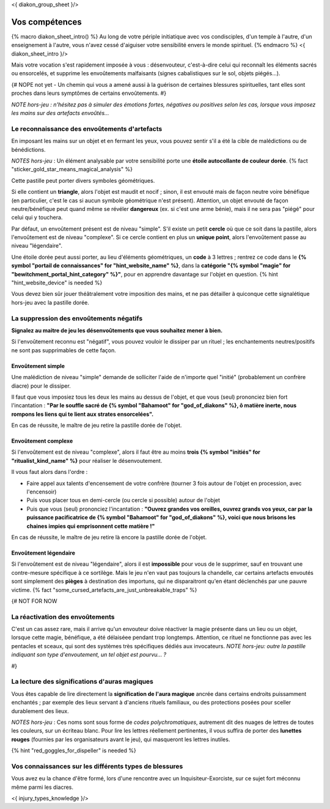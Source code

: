 
<{ diakon_group_sheet }/>

Vos compétences
====================================

{% macro diakon_sheet_intro() %}
Au long de votre périple initiatique avec vos condisciples, d'un temple à l'autre, d'un enseignement à l'autre, vous n'avez cessé d'aiguiser votre sensibilité envers le monde spirituel.
{% endmacro %}
<{ diakon_sheet_intro }/>

Mais votre vocation s'est rapidement imposée à vous : désenvouteur, c'est-à-dire celui qui reconnaît les éléments sacrés ou ensorcelés, et supprime les envoûtements malfaisants (signes cabalistiques sur le sol, objets piégés…).

{# NOPE not yet - Un chemin qui vous a amené aussi à la guérison de certaines blessures spirituelles, tant elles sont proches dans leurs symptômes de certains envoûtements. #}

*NOTE hors-jeu : n'hésitez pas à simuler des émotions fortes, négatives ou positives selon les cas, lorsque vous imposez les mains sur des artefacts envoûtés...*


Le reconnaissance des envoûtements d'artefacts
++++++++++++++++++++++++++++++++++++++++++++++++++++++++++++++++

En imposant les mains sur un objet et en fermant les yeux, vous pouvez sentir s'il a été la cible de malédictions ou de bénédictions.

*NOTES hors-jeu* : Un élément analysable par votre sensibilité porte une **étoile autocollante de couleur dorée**.  {% fact "sticker_gold_star_means_magical_analysis" %}

Cette pastille peut porter divers symboles géométriques.

Si elle contient un **triangle**, alors l'objet est maudit et nocif ; sinon, il est envouté mais de façon neutre voire bénéfique (en particulier, c'est le cas si aucun symbole géométrique n'est présent). Attention, un objet envouté de façon neutre/bénéfique peut quand même se révéler **dangereux** (ex. si c'est une arme bénie), mais il ne sera pas "piégé" pour celui qui y touchera.

Par défaut, un envoûtement présent est de niveau "simple".
S'il existe un petit **cercle** où que ce soit dans la pastille, alors l'envoûtement est de niveau "complexe".
Si ce cercle contient en plus un **unique point**, alors l'envoûtement passe au niveau "légendaire".

Une étoile dorée peut aussi porter, au lieu d'éléments géométriques, un **code** à 3 lettres ; rentrez ce code dans le **{% symbol "portail de connaissances" for "hint_website_name" %}**, dans la **catégorie "{% symbol "magie" for "bewitchment_portal_hint_category" %}"**, pour en apprendre davantage sur l'objet en question.  {% hint "hint_website_device" is needed %}

Vous devez bien sûr jouer théâtralement votre imposition des mains, et ne pas détailler à quiconque cette signalétique hors-jeu avec la pastille dorée.


La suppression des envoûtements négatifs
++++++++++++++++++++++++++++++++++++++++++++++++++++++++++++++++

**Signalez au maitre de jeu les désenvoûtements que vous souhaitez mener à bien.**

Si l'envoûtement reconnu est "négatif", vous pouvez vouloir le dissiper par un rituel ; les enchantements neutres/positifs ne sont pas supprimables de cette façon.

Envoûtement simple
-----------------------------

Une malédiction de niveau "simple" demande de solliciter l'aide de n'importe quel "initié" (probablement un confrère diacre) pour le dissiper.

Il faut que vous imposiez tous les deux les mains au dessus de l'objet, et que vous (seul) prononciez bien fort l'incantation : **"Par le souffle sacré de {% symbol "Bahamoot" for "god_of_diakons" %}, ô matière inerte, nous rompons les liens qui te lient aux strates ensorcelées".**

En cas de réussite, le maître de jeu retire la pastille dorée de l'objet.

Envoûtement complexe
-----------------------------

Si l'envoûtement est de niveau "complexe", alors il faut être au moins **trois {% symbol "initiés" for "ritualist_kind_name" %}** pour réaliser le désenvoutement.

Il vous faut alors dans l'ordre :

- Faire appel aux talents d'encensement de votre confrère (tourner 3 fois autour de l'objet en procession, avec l'encensoir)
- Puis vous placer tous en demi-cercle (ou cercle si possible) autour de l'objet
- Puis que vous (seul) prononciez l'incantation : **"Ouvrez grandes vos oreilles, ouvrez grands vos yeux, car par la puissance pacificatrice de {% symbol "Bahamoot" for "god_of_diakons" %}, voici que nous brisons les chaines impies qui emprisonnent cette matière !"**

En cas de réussite, le maître de jeu retire là encore la pastille dorée de l'objet.

Envoûtement légendaire
-----------------------------

Si l'envoûtement est de niveau "légendaire", alors il est **impossible** pour vous de le supprimer, sauf en trouvant une contre-mesure spécifique à ce sortilège. Mais le jeu n'en vaut pas toujours la chandelle, car certains artefacts envoutés sont simplement des **pièges** à destination des importuns, qui ne disparaitront qu'en étant déclenchés par une pauvre victime.
{% fact "some_cursed_artefacts_are_just_unbreakable_traps" %}


{#  NOT FOR NOW

La réactivation des envoûtements
++++++++++++++++++++++++++++++++++++++++++++++++++++++++++++++++

C'est un cas assez rare, mais il arrive qu'un envouteur doive réactiver la magie présente dans un lieu ou un objet, lorsque cette magie, bénéfique, a été délaiséee pendant trop longtemps.
Attention, ce rituel ne fonctionne pas avec les pentacles et sceaux, qui sont des systèmes très spécifiques dédiés aux invocateurs.
*NOTE hors-jeu: outre la pastille indiquant son type d'envoutement, un tel objet est pourvu... ?*

#}


La lecture des significations d'auras magiques
++++++++++++++++++++++++++++++++++++++++++++++++++++++++++++++++

Vous êtes capable de lire directement la **signification de l'aura magique** ancrée dans certains endroits puissamment enchantés ; par exemple des lieux servant à d'anciens rituels familiaux, ou des protections posées pour sceller durablement des lieux.

*NOTES hors-jeu* : Ces noms sont sous forme de *codes polychromatiques*, autrement dit des nuages de lettres de toutes les couleurs, sur un écriteau blanc. Pour lire les lettres réellement pertinentes, il vous suffira de porter des **lunettes rouges** (fournies par les organisateurs avant le jeu), qui masqueront les lettres inutiles.

{% hint "red_goggles_for_dispeller" is needed %}


Vos connaissances sur les différents types de blessures
++++++++++++++++++++++++++++++++++++++++++++++++++++++++++++++++

Vous avez eu la chance d'être formé, lors d'une rencontre avec un Inquisiteur-Exorciste, sur ce sujet fort méconnu même parmi les diacres.

<{ injury_types_knowledge }/>



